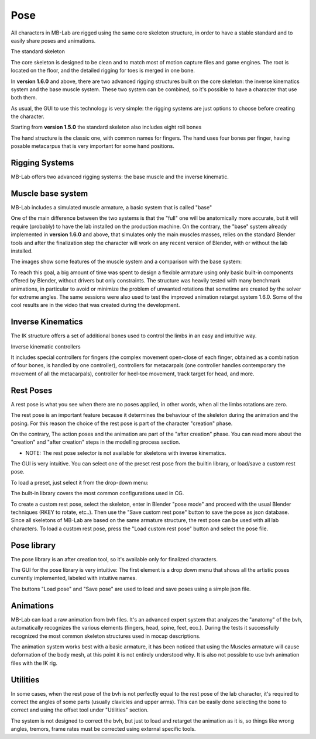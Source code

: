 Pose
====

.. image:: images/poses01.png

All characters in MB-Lab are rigged using the same core skeleton structure, in order to have a stable standard and to easily share poses and animations.

The standard skeleton

The core skeleton is designed to be clean and to match most of motion capture files and game engines. The root is located on the floor, and the detailed rigging for toes is merged in one bone.

In **version 1.6.0** and above, there are two advanced rigging structures built on the core skeleton: the inverse kinematics system and the base muscle system. These two system can be combined, so it's possible to have a character that use both them.

As usual, the GUI to use this technology is very simple: the rigging systems are just options to choose before creating the character.

.. image:: images/poses_01.png

Starting from **version 1.5.0** the standard skeleton also includes eight roll bones

The hand structure is the classic one, with common names for fingers. The hand uses four bones per finger, having posable metacarpus that is very important for some hand positions.

.. image:: images/poses02.png

===============
Rigging Systems
===============

MB-Lab offers two advanced rigging systems: the base muscle and the inverse kinematic.


==================
Muscle base system
==================

MB-Lab includes a simulated muscle armature, a basic system that is called "base"

.. image:: images/GUI_175.png

One of the main difference between the two systems is that the "full" one will be anatomically more accurate, but it will require (probably) to have the lab installed on the production machine. On the contrary, the "base" system already implemented in **version 1.6.0** and above, that simulates only the main muscles masses, relies on the standard Blender tools and after the finalization step the character will work on any recent version of Blender, with or without the lab installed.

The images show some features of the muscle system and a comparison with the base system:

To reach this goal, a big amount of time was spent to design a flexible armature using only basic built-in components offered by Blender, without drivers but only constraints. The structure was heavily tested with many benchmark animations, in particular to avoid or minimize the problem of unwanted rotations that sometime are created by the solver for extreme angles. The same sessions were also used to test the improved animation retarget system 1.6.0. Some of the cool results are in the video that was created during the development.

==================
Inverse Kinematics
==================

.. image:: images/poses10.png

The IK structure offers a set of additional bones used to control the limbs in an easy and intuitive way.

Inverse kinematic controllers

It includes special controllers for fingers (the complex movement open-close of each finger, obtained as a combination of four bones, is handled by one controller), controllers for metacarpals (one controller handles contemporary the movement of all the metacarpals), controller for heel-toe movement, track target for head, and more.

==========
Rest Poses
==========

.. image:: images/restposes01.png

A rest pose is what you see when there are no poses applied, in other words, when all the limbs rotations are zero.

The rest pose is an important feature because it determines the behaviour of the skeleton during the animation and the posing. For this reason the choice of the rest pose is part of the character "creation" phase.

On the contrary, The action poses and the animation are part of the "after creation" phase. You can read more about the "creation" and "after creation" steps in the modelling process section.

* NOTE: The rest pose selector is not available for skeletons with inverse kinematics.

The GUI is very intuitive. You can select one of the preset rest pose from the builtin library, or load/save a custom rest pose.

.. image:: images/poses_03.png

To load a preset, just select it from the drop-down menu:

.. image:: images/poses_04.png

The built-in library covers the most common configurations used in CG.

To create a custom rest pose, select the skeleton, enter in Blender "pose mode" and proceed with the usual Blender techniques (RKEY to rotate, etc..). Then use the "Save custom rest pose" button to save the pose as json database. Since all skeletons of MB-Lab are based on the same armature structure, the rest pose can be used with all lab characters. To load a custom rest pose, press the "Load custom rest pose" button and select the pose file.

============
Pose library
============

The pose library is an after creation tool, so it's available only for finalized characters.

.. image:: images/poses_02.png

The GUI for the pose library is very intuitive: The first element is a drop down menu that shows all the artistic poses currently implemented, labeled with intuitive names.

.. image:: images/poses_01.png

The buttons "Load pose" and "Save pose" are used to load and save poses using a simple json file.

==========
Animations
==========

MB-Lab can load a raw animation from bvh files. It's an advanced expert system that analyzes the "anatomy" of the bvh, automatically recognizes the various elements (fingers, head, spine, feet, ecc.). During the tests it successfully recognized the most common skeleton structures used in mocap descriptions.

The animation system works best with a basic armature, it has been noticed that using the Muscles armature will cause deformation of the body mesh, at this point it is not entirely understood why. It is also not possible to use bvh animation files with the IK rig.

.. image:: images/poses_01.png


=========
Utilities
=========

In some cases, when the rest pose of the bvh is not perfectly equal to the rest pose of the lab character, it's required to correct the angles of some parts (usually clavicles and upper arms). This can be easily done selecting the bone to correct and using the offset tool under "Utilities" section.

.. image:: images/poses_05.png

The system is not designed to correct the bvh, but just to load and retarget the animation as it is, so things like wrong angles, tremors, frame rates must be corrected using external specific tools.
